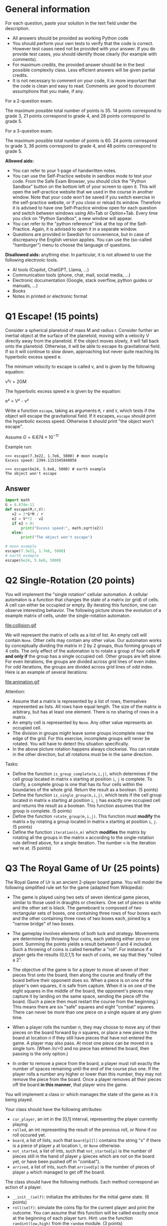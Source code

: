 * General information
For each question, paste your solution in the text field under the
description.

- All answers should be provided as working Python code
- You should perform your own tests to verify that the code is
  correct. However test cases need not be provided with your
  answer. If you do provide test cases, you should identify those
  clearly (for example with comments).
- For maximum credits, the provided answer should be in the best
  possible complexity class. Less efficient answers will be given
  partial credits.
- It is not necessary to comment on your code, it is more important
  that the code is clean and easy to read. Comments are good to
  document assumptions that you make, if any.

For a 2-question exam.

The maximum possible total number of points
is 35. 14 points correspond to grade 3, 21 points correspond to grade
4, and 28 points correspond to grade 5.

For a 3-question exam.

The maximum possible total number of points is 60.  24 points
correspond to grade 3, 36 points correspond to grade 4, and 48 points
correspond to grade 5.


*Allowed aids:*
  - You can refer to your 1-page of handwritten notes.
  - You can use the Self-Practice website in sandbox mode to test your
    code. From the Safe Exam Browser, you should click the "Python
    Sandbox" button on the bottom left of your screen to open it. This
    will open the self-practice website that we used in the course in
    another window.  Note that your code won't be
    saved if you switch exercise in the self-practice website, or if
    you close or reload its window. Therefore it is advised to have one
    Self-Practice window open for each question and switch between
    windows using Alt+Tab or Option+Tab. Every time you click on "Python
    Sandbox", a new window will appear.
  - You can refer to the "python reference" link at the top of the
    Self-Practice. Again, it is advised to open it in a separate
    window.
  - Questions are provided in Swedish for convenience, but in case of
    discrepancy the English version applies. You can use the
    (so-called "hamburger") menu to choose the language of questions.

*Disallowed aids:* anything else. In particular, it is not allowed to use the following electronic tools.
  - AI tools (Copilot, ChatGPT, Llama, ...)
  - Communication tools (phone, chat, mail, social media, ...)
  - Electronic documentation (Google, stack overflow, python guides or manuals, ...)
  - Books
  - Notes in printed or electronic format


* Q1 Escape! (15 points)

Consider a spherical planetoid of mass M and radius r.  Consider
further an inertial object at the surface of the planetoid, moving
with a velocity V directly away from the planetoid.  If the object
moves slowly, it will fall back onto the planetoid. Otherwise, it will
be able to escape its gravitational field. If so it will continue to
slow down, approaching but never quite reaching its hyperbolic excess
speed e.

The minimum velocity to escape is called v, and is given by the
following equation:

v²r = 2GM

The hyperbolic excess speed e is given by the equation:

e² = V² - v²

Write a function ~escape~, taking as arguments ~M~, ~r~ and ~V~, which
tests if the object will escape the gravitational field. If it
escapes, ~escape~ should print the hyperbolic excess speed. Otherwise
it should print "the object won't escape".

Assume $G = 6.674 × 10^{−11}$

Example run:
#+begin_example
>>> escape(7.3e22, 1.7e6, 5000) # moon example
Excess speed: 2394.1153345848056

>>> escape(6e24, 5.6e6, 5000) # earth example
The object won't escape
#+end_example

** Answer
#+begin_src python :results output
  import math
  G = 6.674e-11
  def escape(M,r,V):
     v2 = 2*G*M / r
     e2 = V**2 - v2
     if e2 > 0:
         print("Excess speed:", math.sqrt(e2))
     else:
         print("The object won't escape")

  # moon example
  escape(7.3e22, 1.7e6, 5000)
  # earth example
  escape(6e24, 5.6e6, 5000)
#+end_src

#+RESULTS:
: Excess speed: 4389.557126260675
: The object won't escape


* Q2 Single-Rotation (20 points)

You will implement the "single rotation" cellular automation.  A
cellular automaton is a function that changes the state of a matrix (or grid) of
cells. A cell can either be occupied or empty.  By iterating this
function, one can observe interesting behavior. The following picture
shows the evolution of a example matrix of cells, under the
single-rotation automaton.

file:collision.gif

We will represent the matrix of cells as a list of list. An empty cell
will contain ~None~. Other cells may contain any other value.  Our
automaton works by conceptually dividing the matrix in 2 by 2 groups,
thus forming groups of 4 cells.  The only effect of the automation is
to rotate a group of four cells *if and only if* the group has a single occupied
cell. Other groups are left alone.  For even iterations, the groups
are divided across grid lines of even index.  For odd iterations, the
groups are divided across grid lines of odd index. Here is an example
of several iterations:

file:animation.gif

Attention:
- Assume that a matrix is represented by a list of rows, themselves
  represented as lists. All rows have equal length. The size of the
  matrix is arbitrary, but has at least one element. There is no
  sharing of rows in a matrix.
- An empty cell is represented by ~None~. Any other value represents
  an occupied cell.
- The division in groups might leave some groups incomplete near the
  edge of the grid. For this exercise, incomplete groups will never be
  rotated. You will have to detect this situation specifically.
- In the above picture rotation happens always clockwise. You can
  rotate in the other direction, but all rotations must be in the same
  direction.

Tasks:
- Define the function ~is_group_complete(m,i,j)~, which determines if
  the cell group located in matrix ~m~ starting at position ~i~, ~j~
  is complete. To clarify, a complete group is one that has its four
  cells within the boundaries of the whole grid.  Return the result as
  a boolean. (5 points)
- Define the function ~is_single_group(m,i,j)~, which tests if the
  cell group located in matrix ~m~ starting at position ~i~, ~j~ has exactly
  one occupied cell and returns the result as a boolean. This
  function assumes that the group is complete. (5 points)
- Define the function ~rotate_group(m,i,j)~. This function must *modify* the matrix ~m~ by rotating a group
  located in matrix ~m~ starting at position ~i~, ~j~.   (5 points)
- Define the function ~iteration(n,m)~ which *modifies* the matrix by rotating all the groups
  in the matrix ~m~ according to the single-rotation rule defined
  above, for a single iteration. The number ~n~ is the iteration we're at. (5 points)


* Q3 The Royal Game of Ur  (25 points)


# #+CAPTION:  Archaeological record of the rule-set of the Royal Game of Ur
# #+ATTR_ORG: :width 500px
# https://upload.wikimedia.org/wikipedia/commons/a/a2/RoyalGameOfUrRuleSet.jpg

The Royal Game of Ur is an ancient 2-player board game.
You will model the following simplified rule set for the game (adapted from Wikipedia):

-  The game is played using two sets of seven identical game pieces,
  similar to those used in draughts or checkers. One set of pieces is
  white and the other set is black. The gameboard is composed of two
  rectangular sets of boxes, one containing three rows of four boxes
  each and the other containing three rows of two boxes each, joined
  by a "narrow bridge" of two boxes.

#+CAPTION: Diagram showing the gameboard, with arrows showing the direction in which the players race to move their pieces off the board. "Safe" spaces are shown in blue and "combat" spaces (locations 5 to 12) are shown in green. The player with the white pieces follows the white arrow; and likewise the black pieces follow the black arrow.
#+ATTR_ORG: :width 50% :height 400px
[[file:ur.svg]]

- The gameplay involves elements of both luck and strategy. Movements
  are determined by throwing four coins, each yielding either zero or
  one point. Summing the points yields a result between 0 and 4
  included. Such a throwing of coins is called hereafter a "roll". For
  instance if a player gets the results (0,0,1,1) for each of coins,
  we say that they "rolled a 2".

- The objective of the game is for a player to move all seven of their
  pieces first onto the board, then along the course and finally off
  the board before their opponent does so. When a piece is on one of
  the player's own squares, it is safe from capture.  When it is on
  one of the eight squares in the middle of the board, the opponent's
  pieces may capture it by landing on the same space, sending the
  piece off the board. (Such a piece then must restart the course from
  the beginning.) This means there are six "safe" squares and eight
  "combat" squares. There can never be more than one piece on a single
  square at any given time.

- When a player rolls the number /n/, they may choose to move any of
  their pieces on the board forward by /n/ squares, or place a new
  piece to the board at location /n/ if they still have pieces that
  have not entered the game. A player may also pass. At most one piece
  can be moved in a single turn. (When /n/=0 and no piece has entered
  the board, then passing is the only option.)

- In order to remove a piece from the board, a player must roll
  exactly the number of spaces remaining until the end of the course
  plus one. If the player rolls a number any higher or lower than this
  number, they may not remove the piece from the board. Once a player
  removes all their pieces off the board *in this manner*, that player
  wins the game.

You will implement a class ~Ur~ which manages the state of the game as
it is being played.

Your class should have the following attributes:
- ~cur_player~, an int in the [0,1] interval, representing the player currently playing
- ~rolled~, an int representing the result of the previous roll, or None if no roll occured yet.
- ~board~, a list of lists, such that ~board[p][l]~ contains the string "x" if
  there is a piece of player ~p~ at location ~l~, or ~None~ otherwise.
- ~not_started~, a list of ints, such that ~not_started[p]~ is the number of
  pieces still in the hand of player ~p~ (pieces which are not on the
  board yet, or have been pushed off in "combat").
- ~arrived~, a list of ints, such that ~arrived[p]~ is the number of pieces
  of player ~p~ which managed to get off the board.

The class should have the following methods. Each method 
correspond an action of a player.

- ~__init__(self)~: initialize the attributes for the initial game
  state. (6 points)
- ~roll(self)~: simulate the coins flip for the current player and
  print the outcome. You can assume that this function will be called
  exactly once at the beginning of each player turn.  Hint: use the
  function ~randint(low,high)~ from the ~random~ module. (3 points)
- ~pass(self)~: don't make a move, and yield to the other player.  (And wait
  for their roll) (1 point)
- ~move(self,loc)~: move the piece of the current player located at
  the location ~loc~, by the amount rolled previously. (15 points) The
  location is either a number between 1 and 14, as indicated in the
  above figure, or zero. If it is zero, then the player move is to
  bring a new piece onto the board.  The target square depends on the
  selected source location and the previous roll.  Structure
  the function as follows:
  - compute the target location for the moved piece (1 point)
  - verify if the target location is valid (2 points)
  - verify if the target square isn't occupied by a piece of the current player (2 points)
  - remove the piece from the specified source location (2 points)
  - handle "combat" if applicable (4 points)
  - place the piece in the target location (3 points)
  - print a message if the player has won (1 points)
  - or yield to the other player (0 point)

At any point, if an invalid move is attempted, do not make any change
to the game state. Instead, print a suitable message and wait for
another action from the same player.

** Answer
#+begin_src python
#+end_src



#  LocalWords:  ChatGPT planetoid ATTR px draughts gameboard gameplay
#  LocalWords:  ints init randint loc src
